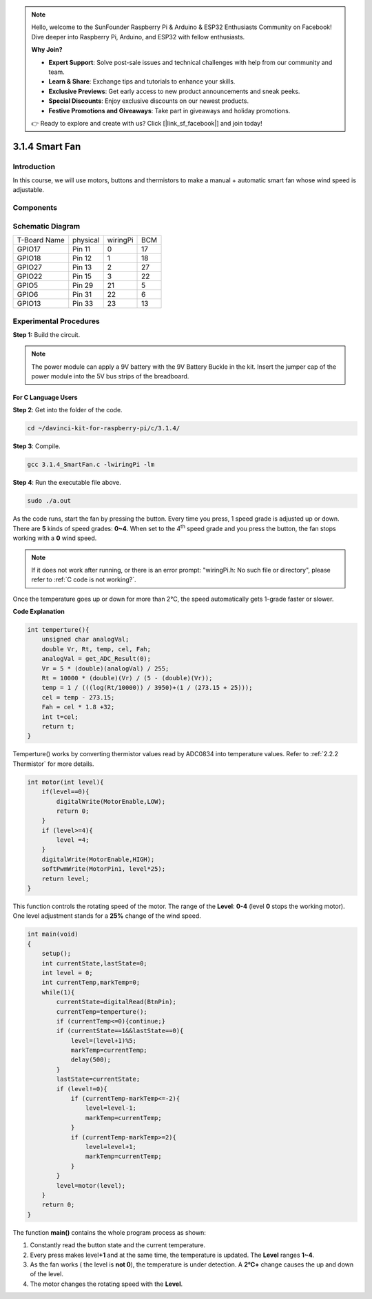 .. note::

    Hello, welcome to the SunFounder Raspberry Pi & Arduino & ESP32 Enthusiasts Community on Facebook! Dive deeper into Raspberry Pi, Arduino, and ESP32 with fellow enthusiasts.

    **Why Join?**

    - **Expert Support**: Solve post-sale issues and technical challenges with help from our community and team.
    - **Learn & Share**: Exchange tips and tutorials to enhance your skills.
    - **Exclusive Previews**: Get early access to new product announcements and sneak peeks.
    - **Special Discounts**: Enjoy exclusive discounts on our newest products.
    - **Festive Promotions and Giveaways**: Take part in giveaways and holiday promotions.

    👉 Ready to explore and create with us? Click [|link_sf_facebook|] and join today!

3.1.4 Smart Fan
=================

Introduction
-----------------

In this course, we will use motors, buttons and thermistors to make a
manual + automatic smart fan whose wind speed is adjustable.

Components
------------------

.. image:: img/list_Smart_Fan.png
    :align: center

Schematic Diagram
------------------------

============ ======== ======== ===
T-Board Name physical wiringPi BCM
GPIO17       Pin 11   0        17
GPIO18       Pin 12   1        18
GPIO27       Pin 13   2        27
GPIO22       Pin 15   3        22
GPIO5        Pin 29   21       5
GPIO6        Pin 31   22       6
GPIO13       Pin 33   23       13
============ ======== ======== ===

.. image:: img/Schematic_three_one4.png
    :width: 500
    :align: center

Experimental Procedures
-----------------------------

**Step 1:** Build the circuit.

.. image:: img/image245.png
   :alt: Smart Fan_bb
   :width: 800
   :align: center

.. note::
    The power module can apply a 9V battery with the 9V Battery
    Buckle in the kit. Insert the jumper cap of the power module into the 5V
    bus strips of the breadboard.

.. image:: img/image118.jpeg
   :alt: \_MG_2084
   :width: 2.80694in
   :height: 0.94375in
   :align: center

**For C Language Users**
^^^^^^^^^^^^^^^^^^^^^^^^^

**Step 2**: Get into the folder of the code.

.. raw:: html

   <run></run>

.. code-block:: 

    cd ~/davinci-kit-for-raspberry-pi/c/3.1.4/

**Step 3**: Compile.

.. raw:: html

   <run></run>

.. code-block:: 

    gcc 3.1.4_SmartFan.c -lwiringPi -lm

**Step 4**: Run the executable file above.

.. raw:: html

   <run></run>

.. code-block:: 

    sudo ./a.out

As the code runs, start the fan by pressing the button. Every time you
press, 1 speed grade is adjusted up or down. There are **5** kinds of
speed grades: **0~4**. When set to the 4\ :sup:`th` speed grade and you
press the button, the fan stops working with a **0** wind speed.

.. note::

    If it does not work after running, or there is an error prompt: \"wiringPi.h: No such file or directory\", please refer to :ref:`C code is not working?`.


Once the temperature goes up or down for more than 2℃, the speed
automatically gets 1-grade faster or slower.


**Code Explanation**

.. code-block:: c

    int temperture(){
        unsigned char analogVal;
        double Vr, Rt, temp, cel, Fah;
        analogVal = get_ADC_Result(0);
        Vr = 5 * (double)(analogVal) / 255;
        Rt = 10000 * (double)(Vr) / (5 - (double)(Vr));
        temp = 1 / (((log(Rt/10000)) / 3950)+(1 / (273.15 + 25)));
        cel = temp - 273.15;
        Fah = cel * 1.8 +32;
        int t=cel;
        return t;
    }

Temperture() works by converting thermistor values read by ADC0834 into
temperature values. Refer to :ref:`2.2.2 Thermistor` for more details.

.. code-block:: c

    int motor(int level){
        if(level==0){
            digitalWrite(MotorEnable,LOW);
            return 0;
        }
        if (level>=4){
            level =4;
        }
        digitalWrite(MotorEnable,HIGH);
        softPwmWrite(MotorPin1, level*25);
        return level;    
    }

This function controls the rotating speed of the motor. The range of the
**Level**: **0-4** (level **0** stops the working motor). One level
adjustment stands for a **25%** change of the wind speed.

.. code-block:: c

    int main(void)
    {
        setup();
        int currentState,lastState=0;
        int level = 0;
        int currentTemp,markTemp=0;
        while(1){
            currentState=digitalRead(BtnPin);
            currentTemp=temperture();
            if (currentTemp<=0){continue;}
            if (currentState==1&&lastState==0){
                level=(level+1)%5;
                markTemp=currentTemp;
                delay(500);
            }
            lastState=currentState;
            if (level!=0){
                if (currentTemp-markTemp<=-2){
                    level=level-1;
                    markTemp=currentTemp;
                }
                if (currentTemp-markTemp>=2){
                    level=level+1;
                    markTemp=currentTemp;
                }
            }
            level=motor(level);
        }
        return 0;
    }

The function **main()** contains the whole program process as shown:

1) Constantly read the button state and the current temperature.

2) Every press makes level\ **+1** and at the same time, the temperature
   is updated. The **Level** ranges **1~4**.

3) As the fan works ( the level is **not 0**), the temperature is under
   detection. A **2℃\ +** change causes the up and down of the level.

4) The motor changes the rotating speed with the **Level**.

